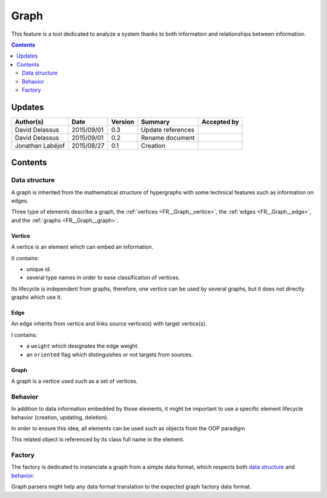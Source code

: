 .. _FR__Graph:

=====
Graph
=====

This feature is a tool dedicated to analyze a system thanks to both information and relationships between information.

.. contents::
   :depth: 2

-------
Updates
-------

.. csv-table::
   :header: "Author(s)", "Date", "Version", "Summary", "Accepted by"

   "David Delassus", "2015/09/01", "0.3", "Update references", ""
   "David Delassus", "2015/09/01", "0.2", "Rename document", ""
   "Jonathan Labéjof", "2015/08/27", "0.1", "Creation", ""

--------
Contents
--------

Data structure
==============

A graph is inherited from the mathematical structure of hypergraphs with some technical features such as information on edges.

Three type of elements describe a graph, the :ref:`vertices <FR__Graph__vertice>`,
the :ref:`edges <FR__Graph__edge>`, and the :ref:`graphs <FR__Graph__graph>`.

.. _FR__Graph__vertice:

Vertice
-------

A vertice is an element which can embed an information.

It contains:

- unique id.
- several type names in order to ease classification of vertices.

Its lifecycle is independent from graphs, therefore, one vertice can be used by several graphs, but it does not directly graphs which use it.

.. _FR__Graph__edge:

Edge
----

An edge inherits from vertice and links source vertice(s) with target vertice(s).

I contains:

- a ``weight`` which designates the edge weight.
- an ``oriented`` flag which distinguishes or not targets from sources.

.. _FR__Graph__graph:

Graph
-----

A graph is a vertice used such as a set of vertices.

Behavior
========

In addition to data information embedded by those elements, it might be important to use a specific element lifecycle behavior (creation, updating, deletion).

In order to ensure this idea, all elements can be used such as objects from the OOP paradigm

This related object is referenced by its class full name in the element.

Factory
=======

The factory is dedicated to instanciate a graph from a simple data format, which respects both `data structure`_ and behavior_.

Graph parsers might help any data format translation to the expected graph factory data format.
